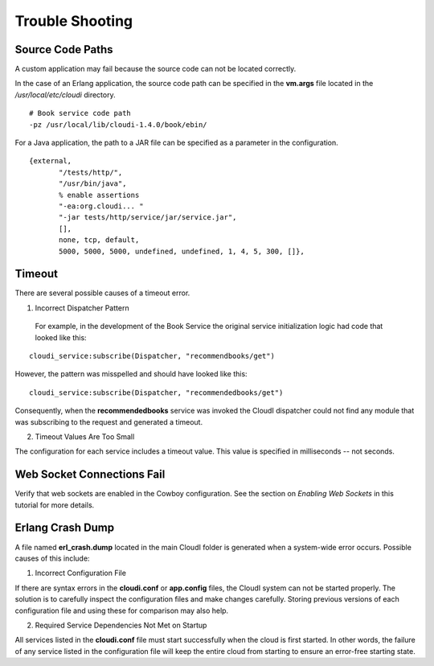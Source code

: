 ****************
Trouble Shooting
****************

Source Code Paths
=================

A custom application may fail because the source code can not be located correctly.  

In the case of an Erlang application, the source code path can be specified in the **vm.args** file located in the */usr/local/etc/cloudi* directory.  

:: 

  # Book service code path
  -pz /usr/local/lib/cloudi-1.4.0/book/ebin/

For a Java application, the path to a JAR file can be specified as a parameter in the configuration. 

:: 

 {external,
        "/tests/http/",
        "/usr/bin/java",
        % enable assertions
        "-ea:org.cloudi... "
        "-jar tests/http/service/jar/service.jar",
        [],
        none, tcp, default,
        5000, 5000, 5000, undefined, undefined, 1, 4, 5, 300, []},


Timeout
=======

There are several possible causes of a timeout error.  

1. Incorrect Dispatcher Pattern

  For example, in the development of the Book Service the original service initialization logic had code that looked like this:

:: 

 cloudi_service:subscribe(Dispatcher, "recommendbooks/get")

However, the pattern was misspelled and should have looked like this:

::

 cloudi_service:subscribe(Dispatcher, "recommendedbooks/get")

Consequently, when the **recommendedbooks** service was invoked the CloudI dispatcher could not find any module that was subscribing to the request and generated a timeout.

2. Timeout Values Are Too Small

The configuration for each service includes a timeout value.  This value is specified in milliseconds -- not seconds.


Web Socket Connections Fail
===========================
Verify that web sockets are enabled in the Cowboy configuration.  See the section on *Enabling Web Sockets* in this tutorial for more details.


.. index::
 single: erl_crash.dump
 single: cloudi.conf
 single: app.config


Erlang Crash Dump
=================

A file named **erl_crash.dump** located in the main CloudI folder is generated when a system-wide error occurs.  Possible causes of this include:

1.  Incorrect Configuration File

If there are syntax errors in the **cloudi.conf** or **app.config** files, the CloudI system can not be started properly.  The solution is to carefully inspect the configuration files and make changes carefully. Storing previous versions of each configuration file and using these for comparison may also help. 


2.  Required Service Dependencies Not Met on Startup

All services listed in the **cloudi.conf** file must start successfully when the cloud is first started. In other words, the failure of any service listed in the configuration file will keep the entire cloud from starting to ensure an error-free starting state. 
